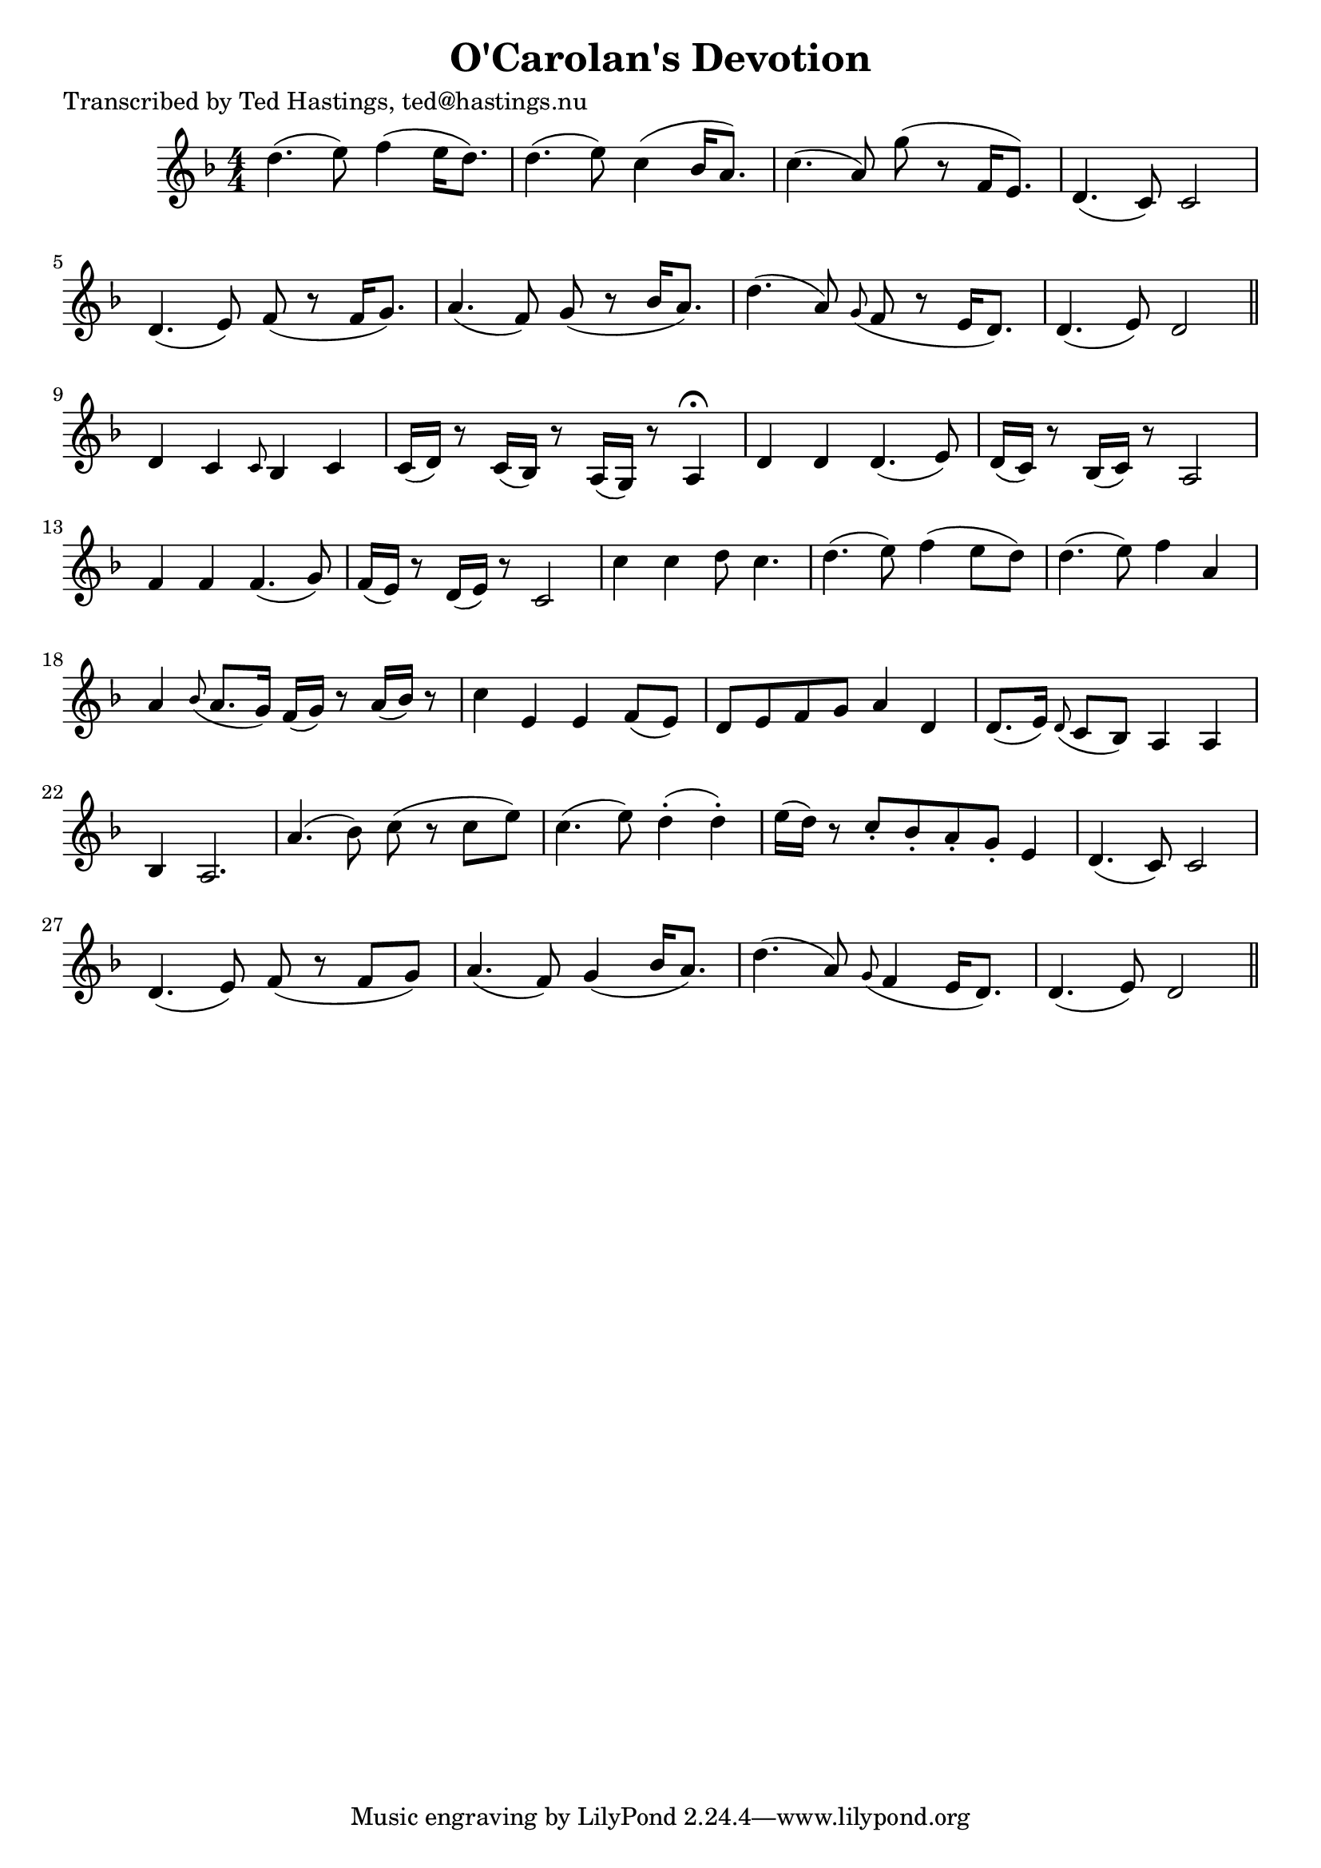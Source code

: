 
\version "2.16.2"
% automatically converted by musicxml2ly from xml/0630_th.xml

%% additional definitions required by the score:
\language "english"


\header {
    poet = "Transcribed by Ted Hastings, ted@hastings.nu"
    encoder = "abc2xml version 63"
    encodingdate = "2015-01-25"
    title = "O'Carolan's Devotion"
    }

\layout {
    \context { \Score
        autoBeaming = ##f
        }
    }
PartPOneVoiceOne =  \relative d'' {
    \key d \minor \numericTimeSignature\time 4/4 d4. ( e8 ) f4 ( e16 [ d8.
    ) ] | % 2
    d4. ( e8 ) c4 ( bf16 [ a8. ) ] | % 3
    c4. ( a8 ) g'8 ( r8 f,16 [ e8. ) ] | % 4
    d4. ( c8 ) c2 | % 5
    d4. ( e8 ) f8 ( r8 f16 [ g8. ) ] | % 6
    a4. ( f8 ) g8 ( r8 bf16 [ a8. ) ] | % 7
    d4. ( a8 ) \grace { g8 ( } f8 r8 e16 [ d8. ) ] | % 8
    d4. ( e8 ) d2 \bar "||"
    d4 c4 \grace { c8 } bf4 c4 | \barNumberCheck #10
    c16 ( [ d16 ) ] r8 c16 ( [ bf16 ) ] r8 a16 ( [ g16 ) ] r8 a4
    ^\fermata | % 11
    d4 d4 d4. ( e8 ) | % 12
    d16 ( [ c16 ) ] r8 bf16 ( [ c16 ) ] r8 a2 | % 13
    f'4 f4 f4. ( g8 ) | % 14
    f16 ( [ e16 ) ] r8 d16 ( [ e16 ) ] r8 c2 | % 15
    c'4 c4 d8 c4. | % 16
    d4. ( e8 ) f4 ( e8 [ d8 ) ] | % 17
    d4. ( e8 ) f4 a,4 | % 18
    a4 \grace { bf8 ( } a8. [ g16 ) ] f16 ( [ g16 ) ] r8 a16 ( [ bf16 )
    ] r8 | % 19
    c4 e,4 e4 f8 ( [ e8 ) ] | \barNumberCheck #20
    d8 [ e8 f8 g8 ] a4 d,4 | % 21
    d8. ( [ e16 ) ] \grace { d8 ( } c8 [ bf8 ) ] a4 a4 | % 22
    bf4 a2. | % 23
    a'4. ( bf8 ) c8 ( r8 c8 [ e8 ) ] | % 24
    c4. ( e8 ) d4 ( -. d4 ) -. | % 25
    e16 ( [ d16 ) ] r8 c8 -. [ bf8 -. a8 -. g8 -. ] e4 | % 26
    d4. ( c8 ) c2 | % 27
    d4. ( e8 ) f8 ( r8 f8 [ g8 ) ] | % 28
    a4. ( f8 ) g4 ( bf16 [ a8. ) ] | % 29
    d4. ( a8 ) \grace { g8 ( } f4 e16 [ d8. ) ] | \barNumberCheck #30
    d4. ( e8 ) d2 \bar "||"
    }


% The score definition
\score {
    <<
        \new Staff <<
            \context Staff << 
                \context Voice = "PartPOneVoiceOne" { \PartPOneVoiceOne }
                >>
            >>
        
        >>
    \layout {}
    % To create MIDI output, uncomment the following line:
    %  \midi {}
    }

